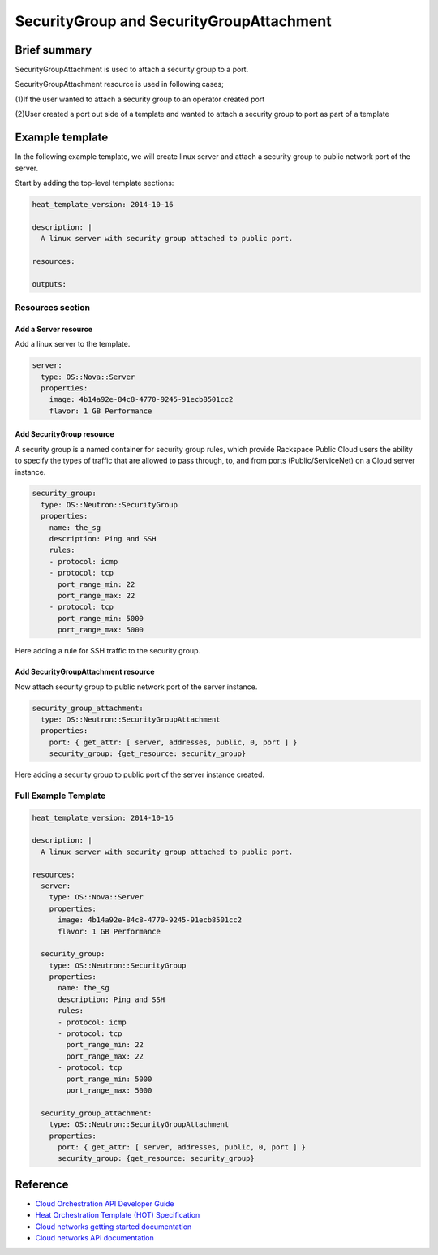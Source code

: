 ===================================
 SecurityGroup and SecurityGroupAttachment
===================================

Brief summary
=============

SecurityGroupAttachment is used to attach a security group to a port.

SecurityGroupAttachment resource is used in following cases;

(1)If the user wanted to attach a security group to an operator created port

(2)User created a port out side of a template and wanted to attach a
security group to port as part of a template

Example template
================

In the following example template, we will create linux server and
attach a security group to public network port of the server.

Start by adding the top-level template sections:

.. code:: yaml

    heat_template_version: 2014-10-16

    description: |
      A linux server with security group attached to public port.

    resources:

    outputs:

Resources section
-----------------

Add a Server resource
~~~~~~~~~~~~~~~~~~~~~

Add a linux server to the template.

.. code:: yaml

      server:
        type: OS::Nova::Server
        properties:
          image: 4b14a92e-84c8-4770-9245-91ecb8501cc2
          flavor: 1 GB Performance


Add SecurityGroup resource
~~~~~~~~~~~~~~~~~~~~~~~~

A security group is a named container for security group rules, which provide
Rackspace Public Cloud users the ability to specify the types of traffic that
are allowed to pass through, to, and from ports (Public/ServiceNet) on
a Cloud server instance.

.. code:: yaml

      security_group:
        type: OS::Neutron::SecurityGroup
        properties:
          name: the_sg
          description: Ping and SSH
          rules:
          - protocol: icmp
          - protocol: tcp
            port_range_min: 22
            port_range_max: 22
          - protocol: tcp
            port_range_min: 5000
            port_range_max: 5000

Here adding a rule for SSH traffic to the security group.

Add SecurityGroupAttachment resource
~~~~~~~~~~~~~~~~~~~~~~~~

Now attach security group to public network port of the server instance.

.. code:: yaml

      security_group_attachment:
        type: OS::Neutron::SecurityGroupAttachment
        properties:
          port: { get_attr: [ server, addresses, public, 0, port ] }
          security_group: {get_resource: security_group}

Here adding a security group to public port of the server instance created.


Full Example Template
---------------------

.. code:: yaml

    heat_template_version: 2014-10-16

    description: |
      A linux server with security group attached to public port.

    resources:
      server:
        type: OS::Nova::Server
        properties:
          image: 4b14a92e-84c8-4770-9245-91ecb8501cc2
          flavor: 1 GB Performance

      security_group:
        type: OS::Neutron::SecurityGroup
        properties:
          name: the_sg
          description: Ping and SSH
          rules:
          - protocol: icmp
          - protocol: tcp
            port_range_min: 22
            port_range_max: 22
          - protocol: tcp
            port_range_min: 5000
            port_range_max: 5000

      security_group_attachment:
        type: OS::Neutron::SecurityGroupAttachment
        properties:
          port: { get_attr: [ server, addresses, public, 0, port ] }
          security_group: {get_resource: security_group}

Reference
=========

-  `Cloud Orchestration API Developer
   Guide <http://docs.rackspace.com/orchestration/api/v1/orchestration-devguide/content/overview.html>`__
-  `Heat Orchestration Template (HOT)
   Specification <http://docs.openstack.org/developer/heat/template_guide/hot_spec.html>`__
-  `Cloud networks getting started
   documentation <http://docs.rackspace.com/networks/api/v2/cn-gettingstarted/content/ch_preface.html>`__
-  `Cloud networks API 
   documentation <http://docs.rackspace.com/networks/api/v2/cn-devguide/content/ch_preface.html>`__
